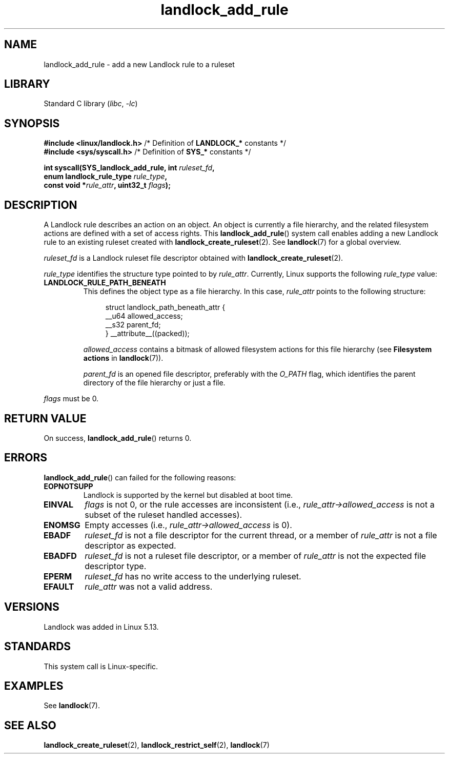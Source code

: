 .\" Copyright © 2017-2020 Mickaël Salaün <mic@digikod.net>
.\" Copyright © 2019-2020 ANSSI
.\" Copyright © 2021 Microsoft Corporation
.\"
.\" SPDX-License-Identifier: Linux-man-pages-copyleft
.\"
.TH landlock_add_rule 2 (date) "Linux man-pages (unreleased)"
.SH NAME
landlock_add_rule \- add a new Landlock rule to a ruleset
.SH LIBRARY
Standard C library
.RI ( libc ", " \-lc )
.SH SYNOPSIS
.nf
.BR "#include <linux/landlock.h>" "  /* Definition of " LANDLOCK_* " constants */"
.BR "#include <sys/syscall.h>" "     /* Definition of " SYS_* " constants */"
.PP
.BI "int syscall(SYS_landlock_add_rule, int " ruleset_fd ,
.BI "            enum landlock_rule_type " rule_type ,
.BI "            const void *" rule_attr ", uint32_t " flags );
.fi
.SH DESCRIPTION
A Landlock rule describes an action on an object.
An object is currently a file hierarchy,
and the related filesystem actions
are defined with a set of access rights.
This
.BR landlock_add_rule ()
system call enables adding a new Landlock rule to an existing ruleset
created with
.BR landlock_create_ruleset (2).
See
.BR landlock (7)
for a global overview.
.PP
.I ruleset_fd
is a Landlock ruleset file descriptor obtained with
.BR landlock_create_ruleset (2).
.PP
.I rule_type
identifies the structure type pointed to by
.IR rule_attr .
Currently, Linux supports the following
.I rule_type
value:
.TP
.B LANDLOCK_RULE_PATH_BENEATH
This defines the object type as a file hierarchy.
In this case,
.I rule_attr
points to the following structure:
.IP
.in +4n
.EX
struct landlock_path_beneath_attr {
    __u64 allowed_access;
    __s32 parent_fd;
} __attribute__((packed));
.EE
.in
.IP
.I allowed_access
contains a bitmask of allowed filesystem actions for this file hierarchy
(see
.B Filesystem actions
in
.BR landlock (7)).
.IP
.I parent_fd
is an opened file descriptor, preferably with the
.I O_PATH
flag,
which identifies the parent directory of the file hierarchy or
just a file.
.PP
.I flags
must be 0.
.SH RETURN VALUE
On success,
.BR landlock_add_rule ()
returns 0.
.SH ERRORS
.BR landlock_add_rule ()
can failed for the following reasons:
.TP
.B EOPNOTSUPP
Landlock is supported by the kernel but disabled at boot time.
.TP
.B EINVAL
.I flags
is not 0, or the rule accesses are inconsistent (i.e.,
.I rule_attr\->allowed_access
is not a subset of the ruleset handled accesses).
.TP
.B ENOMSG
Empty accesses (i.e.,
.I rule_attr\->allowed_access
is 0).
.TP
.B EBADF
.I ruleset_fd
is not a file descriptor for the current thread,
or a member of
.I rule_attr
is not a file descriptor as expected.
.TP
.B EBADFD
.I ruleset_fd
is not a ruleset file descriptor,
or a member of
.I rule_attr
is not the expected file descriptor type.
.TP
.B EPERM
.I ruleset_fd
has no write access to the underlying ruleset.
.TP
.B EFAULT
.I rule_attr
was not a valid address.
.SH VERSIONS
Landlock was added in Linux 5.13.
.SH STANDARDS
This system call is Linux-specific.
.SH EXAMPLES
See
.BR landlock (7).
.SH SEE ALSO
.BR landlock_create_ruleset (2),
.BR landlock_restrict_self (2),
.BR landlock (7)
